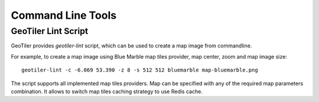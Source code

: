 Command Line Tools
==================

GeoTiler Lint Script
--------------------
GeoTiler provides `geotiler-lint` script, which can be used to create a map
image from commandline.

For example, to create a map image using Blue Marble map tiles provider,
map center, zoom and map image size::

    geotiler-lint -c -6.069 53.390 -z 8 -s 512 512 bluemarble map-bluemarble.png

.. figure:: map-bluemarble.png
   :align: center

The script supports all implemented map tiles providers. Map can be
specified with any of the required map parameters combination. It allows to
switch map tiles caching strategy to use Redis cache.

.. vim: sw=4:et:ai
